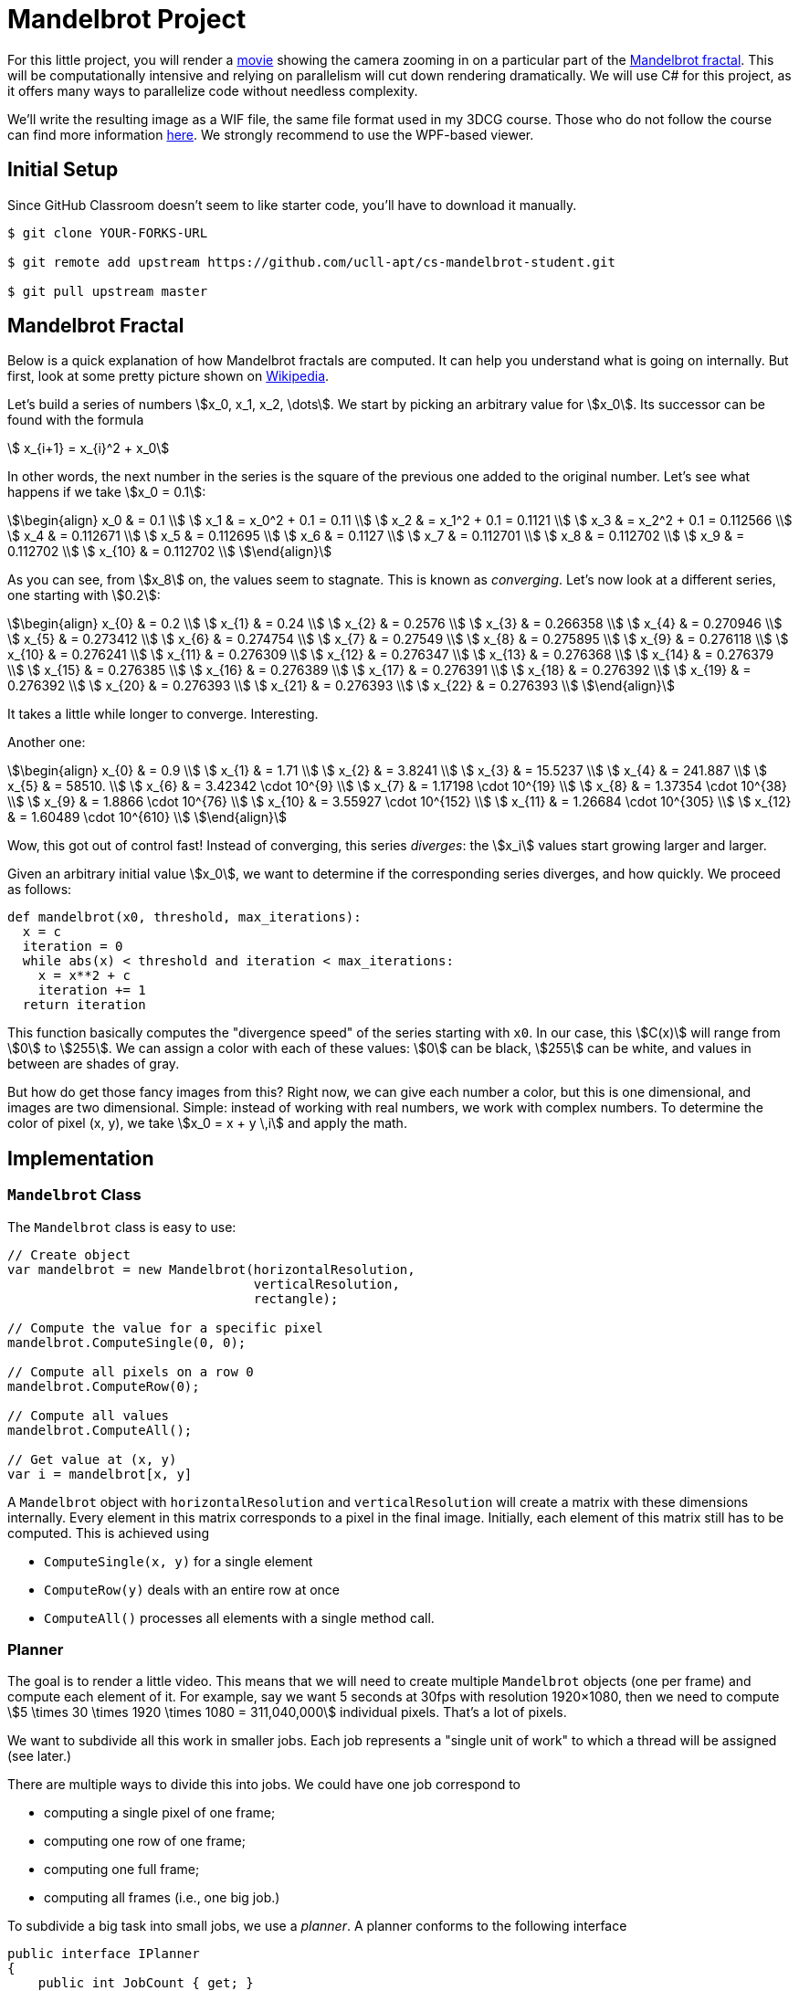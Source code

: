//
// This AsciiDoc file is also available in HTML form.
//

= Mandelbrot Project

For this little project, you will render a http://files.leone.ucll.be/mandelbig.gif[movie] showing the camera zooming in on a particular part of the https://en.wikipedia.org/wiki/Mandelbrot_set[Mandelbrot fractal].
This will be computationally intensive and relying on parallelism will cut down rendering dramatically.
We will use C# for this project, as it offers many ways to parallelize code without needless complexity.

We'll write the resulting image as a WIF file, the same file format used in my 3DCG course.
Those who do not follow the course can find more information http://3dcg.leone.ucll.be/first-steps/setup/explanations.html#_wif_viewer[here].
We strongly recommend to use the WPF-based viewer.

== Initial Setup

Since GitHub Classroom doesn't seem to like starter code, you'll have to download it manually.

[source,language='bash']
----
$ git clone YOUR-FORKS-URL

$ git remote add upstream https://github.com/ucll-apt/cs-mandelbrot-student.git

$ git pull upstream master
----

== Mandelbrot Fractal

Below is a quick explanation of how Mandelbrot fractals are computed.
It can help you understand what is going on internally.
But first, look at some pretty picture shown on https://en.wikipedia.org/wiki/Mandelbrot_set[Wikipedia].

Let's build a series of numbers stem:[x_0, x_1, x_2, \dots].
We start by picking an arbitrary value for stem:[x_0].
Its successor can be found with the formula

[stem]
++++
  x_{i+1} = x_{i}^2 + x_0
++++

In other words, the next number in the series is the square of the previous one added to the original number.
Let's see what happens if we take stem:[x_0 = 0.1]:

[stem]
++++
\begin{align}
    x_0 & = 0.1 \\
    x_1 & = x_0^2 + 0.1 = 0.11 \\
    x_2 & = x_1^2 + 0.1 = 0.1121 \\
    x_3 & = x_2^2 + 0.1 = 0.112566 \\
    x_4 & = 0.112671 \\
    x_5 & = 0.112695 \\
    x_6 & = 0.1127 \\
    x_7 & = 0.112701 \\
    x_8 & = 0.112702 \\
    x_9 & = 0.112702 \\
    x_{10} & = 0.112702 \\
\end{align}
++++

As you can see, from stem:[x_8] on, the values seem to stagnate.
This is known as _converging_.
Let's now look at a different series, one starting with stem:[0.2]:

[stem]
++++
\begin{align}
    x_{0} & = 0.2 \\
    x_{1} & = 0.24 \\
    x_{2} & = 0.2576 \\
    x_{3} & = 0.266358 \\
    x_{4} & = 0.270946 \\
    x_{5} & = 0.273412 \\
    x_{6} & = 0.274754 \\
    x_{7} & = 0.27549 \\
    x_{8} & = 0.275895 \\
    x_{9} & = 0.276118 \\
    x_{10} & = 0.276241 \\
    x_{11} & = 0.276309 \\
    x_{12} & = 0.276347 \\
    x_{13} & = 0.276368 \\
    x_{14} & = 0.276379 \\
    x_{15} & = 0.276385 \\
    x_{16} & = 0.276389 \\
    x_{17} & = 0.276391 \\
    x_{18} & = 0.276392 \\
    x_{19} & = 0.276392 \\
    x_{20} & = 0.276393 \\
    x_{21} & = 0.276393 \\
    x_{22} & = 0.276393 \\
\end{align}
++++

It takes a little while longer to converge.
Interesting.

Another one:

[stem]
++++
\begin{align}
    x_{0} & = 0.9 \\
    x_{1} & = 1.71 \\
    x_{2} & = 3.8241 \\
    x_{3} & = 15.5237 \\
    x_{4} & = 241.887 \\
    x_{5} & = 58510. \\
    x_{6} & = 3.42342 \cdot 10^{9} \\
    x_{7} & = 1.17198 \cdot 10^{19} \\
    x_{8} & = 1.37354 \cdot 10^{38} \\
    x_{9} & = 1.8866 \cdot 10^{76} \\
    x_{10} & = 3.55927 \cdot 10^{152} \\
    x_{11} & = 1.26684 \cdot 10^{305} \\
    x_{12} & = 1.60489 \cdot 10^{610} \\
\end{align}
++++

Wow, this got out of control fast!
Instead of converging, this series _diverges_: the stem:[x_i] values start growing larger and larger.

Given an arbitrary initial value stem:[x_0], we want to determine if the corresponding series diverges, and how quickly.
We proceed as follows:

[source,language="python"]
----
def mandelbrot(x0, threshold, max_iterations):
  x = c
  iteration = 0
  while abs(x) < threshold and iteration < max_iterations:
    x = x**2 + c
    iteration += 1
  return iteration
----

This function basically computes the "divergence speed" of the series starting with `x0`.
In our case, this stem:[C(x)] will range from stem:[0] to stem:[255].
We can assign a color with each of these values: stem:[0] can be black, stem:[255] can be white, and values in between are shades of gray.

But how do get those fancy images from this?
Right now, we can give each number a color, but this is one dimensional, and images are two dimensional.
Simple: instead of working with real numbers, we work with complex numbers.
To determine the color of pixel (x, y), we take stem:[x_0 = x + y \,i] and apply the math.

== Implementation

=== `Mandelbrot` Class

The `Mandelbrot` class is easy to use:

[source,language='csharp']
----
// Create object
var mandelbrot = new Mandelbrot(horizontalResolution,
                                verticalResolution,
                                rectangle);

// Compute the value for a specific pixel
mandelbrot.ComputeSingle(0, 0);

// Compute all pixels on a row 0
mandelbrot.ComputeRow(0);

// Compute all values
mandelbrot.ComputeAll();

// Get value at (x, y)
var i = mandelbrot[x, y]
----

A `Mandelbrot` object with `horizontalResolution` and `verticalResolution` will create a matrix with these dimensions internally.
Every element in this matrix corresponds to a pixel in the final image.
Initially, each element of this matrix still has to be computed.
This is achieved using

* `ComputeSingle(x, y)` for a single element
* `ComputeRow(y)` deals with an entire row at once
* `ComputeAll()` processes all elements with a single method call.

=== Planner

The goal is to render a little video.
This means that we will need to create multiple `Mandelbrot` objects (one per frame) and compute each element of it.
For example, say we want 5 seconds at 30fps with resolution 1920&times;1080, then we need to compute stem:[5 \times 30 \times 1920 \times 1080 = 311,040,000] individual pixels.
That's a lot of pixels.

We want to subdivide all this work in smaller jobs.
Each job represents a "single unit of work" to which a thread will be assigned (see later.)

There are multiple ways to divide this into jobs.
We could have one job correspond to

* computing a single pixel of one frame;
* computing one row of one frame;
* computing one full frame;
* computing all frames (i.e., one big job.)

To subdivide a big task into small jobs, we use a _planner_.
A planner conforms to the following interface

[source,language='c#']
----
public interface IPlanner
{
    public int JobCount { get; }

    public Action Job( int index );
}
----

A planner receives a list of `Mandelbrot` objects in its constructor and "converts" them in jobs.
Running every job is equivalent with rendering all images:

[source,language="c#"]
----
// Create planner
var planner = new PixelPlanner(mandelbrots);

for ( var i = 0; i != planner.JobCount; ++i )
{
    // Fetch job
    var job = planner.Job(i);

    // Perform job
    job();
}
----

We distinguish four different planners, each represented by a separate class implementing `IPlanner`:

* `PixelPlanner` creates one job per pixel.
  In the example above, this planner would define 311,040,000 jobs.
* `RowPlanner` creates one job per row.
  In the example above, this planner would define stem:[5 \times 30 \times 1080 = 162,000] jobs.
* `FramePlanner` creates one job per image.
  In the example above, this planner would define stem:[5 \times 30 = 150] jobs.
* `MonolithPlanner` creates a single job for the entire rendering process.
  In the example above, this planner would define one job.

=== Scheduler

A _scheduler_ is an object that receives an `IPlanner` and executes all jobs.
We will implement multiple schedulers, each using a different approach.
For example, the `SingleThreadScheduler` will run all jobs on a single thread, while `ThreadproolScheduler` will make use of a thread pool.

Each scheduler implements the following interface:

[source,language='c#']
----
public interface IScheduler
{
    // Performs all the jobs from the given planner
    void Schedule( IPlanner planner );
}
----

== Your Mission

Start by taking a look at `Program.cs`.
You will find a list of parameters (`PATH`, `SCHEDULER`, ...)
You will have to modify their values.
Make sure to use the correct exporter: use `AsBinaryWif` for the WPF-based viewer and `AsTextWif` for the Python viewer.

Below is a list of tasks.
While you can perform them in the same order they're listed in, this would be counterproductive.
When writing code, always choose the path that yields observable, verifyable results the fastest.
You don't want to write code and only check that everything works at the end.

[NOTE,caption='Task']
====
* Write the `IPlanner` classes
** `RowPlanner`
** `FramePlanner`
** `MonolithPlanner`

You can use the given implementation for `PixelPlanner` as guide.
====

[NOTE,caption='Task']
====
* Write the `IScheduler` classes
** `SingleThreadScheduler`
** `ManualThreadingScheduler`
** `ThreadPoolScheduler`
** `ParallelScheduler`
** `TaskScheduler`
====

[NOTE,caption='Task']
====
Make the following time measurements:

* Using the `RowPlanner` combined with every scheduler (= 5 measurements.)
* Using a parallelized scheduler (i.e., not `SingleThreadedScheduler``) combined with each pallner (= 3 measurements.)

Write these measurements down in a text file named `measurements.txt`.
====

=== Submission

Complete the included file `report.json` and submit it on Toledo.
Sending the wrong file will inexorably lead your submission to be ignored.
